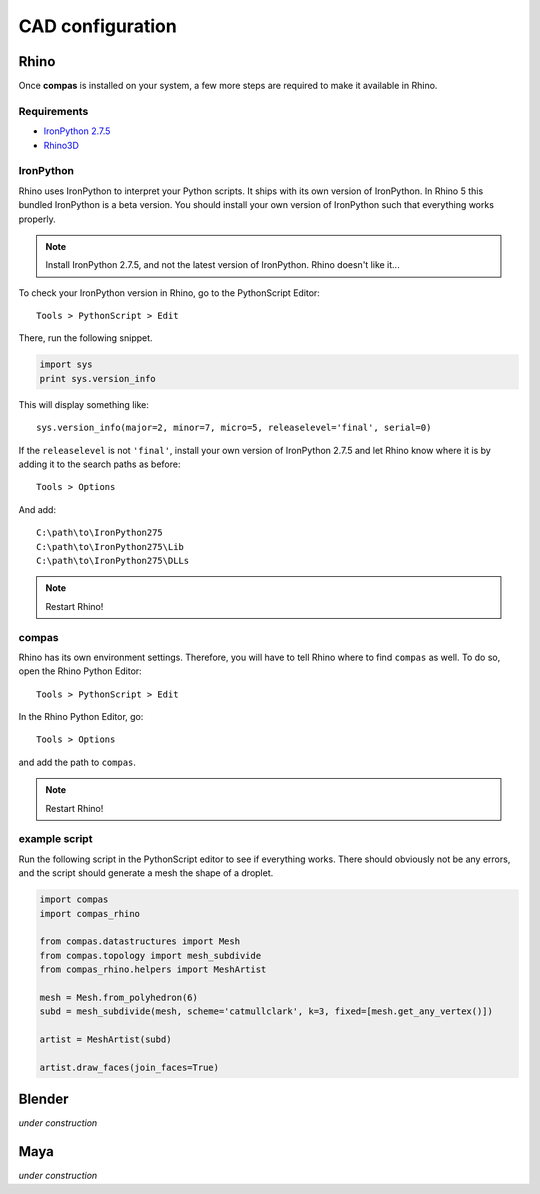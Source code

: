 ********************************************************************************
CAD configuration
********************************************************************************

Rhino
=====

Once **compas** is installed on your system, a few more steps are required to make it available in Rhino.


Requirements
------------

* `IronPython 2.7.5 <http://ironpython.codeplex.com/releases/view/169382>`_
* `Rhino3D <https://www.rhino3d.com/download>`_


IronPython
----------

Rhino uses IronPython to interpret your Python scripts.
It ships with its own version of IronPython.
In Rhino 5 this bundled IronPython is a beta version.
You should install your own version of IronPython such that everything works properly.

.. note::
    
    Install IronPython 2.7.5, and not the latest version of IronPython.
    Rhino doesn't like it...


To check your IronPython version in Rhino, go to the PythonScript Editor::

    Tools > PythonScript > Edit


There, run the following snippet.

.. code-block:: python

    import sys
    print sys.version_info


This will display something like::

    sys.version_info(major=2, minor=7, micro=5, releaselevel='final', serial=0)


If the ``releaselevel`` is not ``'final'``, install your own version of IronPython 2.7.5
and let Rhino know where it is by adding it to the search paths as before::

    Tools > Options


And add::

    C:\path\to\IronPython275
    C:\path\to\IronPython275\Lib
    C:\path\to\IronPython275\DLLs


.. note::

    Restart Rhino!


compas
------

Rhino has its own environment settings.
Therefore, you will have to tell Rhino where to find ``compas`` as well.
To do so, open the Rhino Python Editor::

    Tools > PythonScript > Edit


.. figure:: /_images/rhino_scripteditor.*
     :figclass: figure
     :class: figure-img img-fluid


In the Rhino Python Editor, go::

    Tools > Options


and add the path to ``compas``.

.. figure:: /_images/rhino_paths.*
     :figclass: figure
     :class: figure-img img-fluid


.. note::

    Restart Rhino!


example script
--------------

Run the following script in the PythonScript editor to see if everything works.
There should obviously not be any errors, and the script should generate a mesh
the shape of a droplet.

.. code-block:: python

    import compas
    import compas_rhino

    from compas.datastructures import Mesh
    from compas.topology import mesh_subdivide
    from compas_rhino.helpers import MeshArtist

    mesh = Mesh.from_polyhedron(6)
    subd = mesh_subdivide(mesh, scheme='catmullclark', k=3, fixed=[mesh.get_any_vertex()])

    artist = MeshArtist(subd)

    artist.draw_faces(join_faces=True)


Blender
=======

*under construction*


Maya
====

*under construction*
